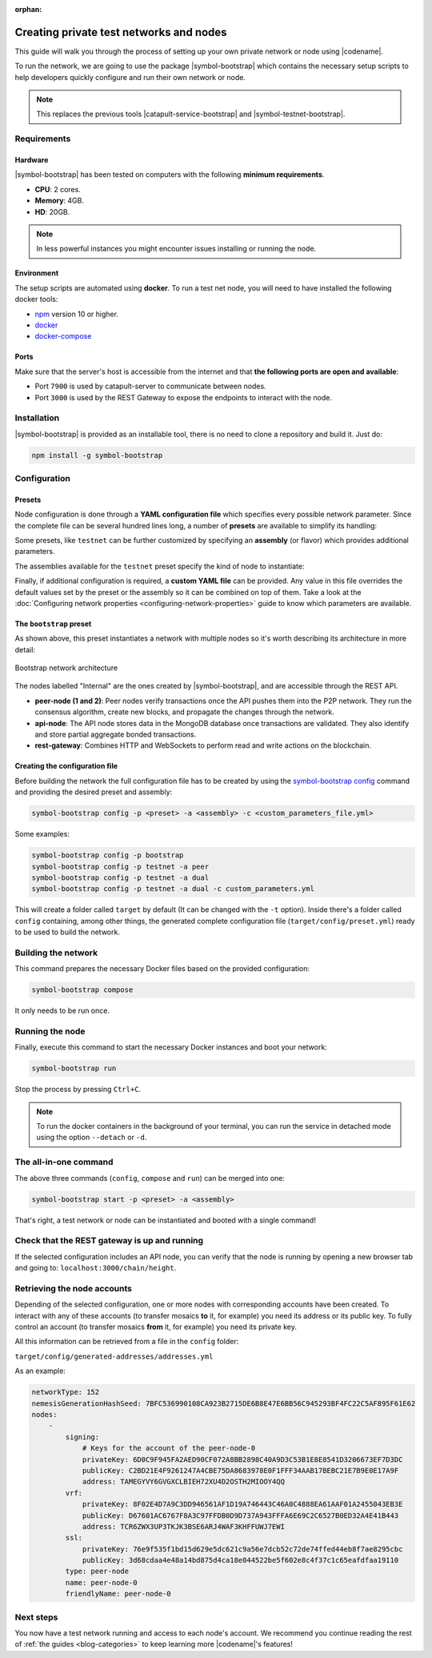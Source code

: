 :orphan:

.. post:: 03 Oct, 2019
    :category: Network
    :excerpt: 1
    :nocomments:

########################################
Creating private test networks and nodes
########################################

This guide will walk you through the process of setting up your own private network or node using |codename|.

To run the network, we are going to use the package |symbol-bootstrap| which contains the necessary setup scripts to help developers quickly configure and run their own network or node.

.. note:: This replaces the previous tools |catapult-service-bootstrap| and |symbol-testnet-bootstrap|.

************
Requirements
************

========
Hardware
========

|symbol-bootstrap| has been tested on computers with the following **minimum requirements**.

* **CPU**: 2 cores.
* **Memory**: 4GB.
* **HD**: 20GB.

.. note:: In less powerful instances you might encounter issues installing or running the node.

===========
Environment
===========

The setup scripts are automated using **docker**. To run a test net node, you will need to have installed the following docker tools:

* `npm`_ version 10 or higher.
* `docker`_
* `docker-compose`_

=====
Ports
=====

Make sure that the server's host is accessible from the internet and that **the following ports are open and available**:

* Port ``7900`` is used by catapult-server to communicate between nodes.
* Port ``3000`` is used by the REST Gateway to expose the endpoints to interact with the node.

************
Installation
************

|symbol-bootstrap| is provided as an installable tool, there is no need to clone a repository and build it. Just do:

.. code-block:: bash

    npm install -g symbol-bootstrap

*************
Configuration
*************

=======
Presets
=======

Node configuration is done through a **YAML configuration file** which specifies every possible network parameter. Since the complete file can be several hundred lines long, a number of **presets** are available to simplify its handling:

.. csv-table::
    :header: "Preset", "Description"
    :delim: ;
    :widths: 15, 85

    ``bootstrap``; Full network with 1 mongo database, 2 peers, 1 api and 1 rest gateway. Nemesis block is generated (`configuration file <https://github.com/nemtech/symbol-bootstrap/blob/main/presets/bootstrap/network.yml>`_).
    ``light``; It's a lighter version of ``bootstrap`` with 1 mongo database, 1 dual peer and 1 rest gateway. Great for faster light e2e automatic testing. Nemesis block is generated (`configuration file <https://github.com/nemtech/symbol-bootstrap/blob/main/presets/light/network.yml>`_).
    ``testnet``; A single node that connects to the current public testnet. Nemesis block is copied over. Requires an ``assembly``, as shown below (`configuration file <https://github.com/nemtech/symbol-bootstrap/blob/main/presets/testnet/network.yml>`_).

Some presets, like ``testnet`` can be further customized by specifying an **assembly** (or flavor) which provides additional parameters.

The assemblies available for the ``testnet`` preset specify the kind of node to instantiate:

.. csv-table::
    :header: "Assembly", "Description"
    :delim: ;
    :widths: 15, 85

    ``peer``; The node is a harvester (`configuration file <https://github.com/nemtech/symbol-bootstrap/blob/main/presets/testnet/assembly-peer.yml>`_).
    ``api``; The node runs its own mongo database and rest gateway (`configuration file <https://github.com/nemtech/symbol-bootstrap/blob/main/presets/testnet/assembly-api.yml>`_).
    ``dual``; The node is a harvester and runs its own mongo database and rest gateway (`configuration file <https://github.com/nemtech/symbol-bootstrap/blob/main/presets/testnet/assembly-dual.yml>`_).

Finally, if additional configuration is required, a **custom YAML file** can be provided. Any value in this file overrides the default values set by the preset or the assembly so it can be combined on top of them. Take a look at the :doc:`Configuring network properties <configuring-network-properties>` guide to know which parameters are available.

========================
The ``bootstrap`` preset
========================

As shown above, this preset instantiates a network with multiple nodes so it's worth describing its architecture in more detail:

.. figure:: ../../resources/images/diagrams/four-layer-architecture.png
    :width: 500px
    :align: center

    Bootstrap network architecture

The nodes labelled "Internal" are the ones created by |symbol-bootstrap|, and are accessible through the REST API.

* **peer-node (1 and 2)**: Peer nodes verify transactions once the API pushes them into the P2P network. They run the consensus algorithm, create new blocks, and propagate the changes through the network.
* **api-node**: The API node stores data in the MongoDB database once transactions are validated. They also identify and store partial aggregate bonded transactions.
* **rest-gateway**: Combines HTTP and WebSockets to perform read and write actions on the blockchain.

===============================
Creating the configuration file
===============================

Before building the network the full configuration file has to be created by using the `symbol-bootstrap config <https://github.com/nemtech/symbol-bootstrap/blob/main/docs/config.md>`_ command and providing the desired preset and assembly:

.. code-block:: bash

    symbol-bootstrap config -p <preset> -a <assembly> -c <custom_parameters_file.yml>

Some examples:

.. code-block:: bash

    symbol-bootstrap config -p bootstrap
    symbol-bootstrap config -p testnet -a peer
    symbol-bootstrap config -p testnet -a dual
    symbol-bootstrap config -p testnet -a dual -c custom_parameters.yml

This will create a folder called ``target`` by default (It can be changed with the ``-t`` option). Inside there's a folder called ``config`` containing, among other things, the generated complete configuration file (``target/config/preset.yml``) ready to be used to build the network.

********************
Building the network
********************

This command prepares the necessary Docker files based on the provided configuration:

.. code-block:: bash

    symbol-bootstrap compose

It only needs to be run once.

****************
Running the node
****************

Finally, execute this command to start the necessary Docker instances and boot your network:

.. code-block:: bash

    symbol-bootstrap run

Stop the process by pressing ``Ctrl+C``.

.. note:: To run the docker containers in the background of your terminal, you can run the service in detached mode using the option ``--detach`` or ``-d``.

**********************
The all-in-one command
**********************

The above three commands (``config``, ``compose`` and ``run``) can be merged into one:

.. code-block:: bash

    symbol-bootstrap start -p <preset> -a <assembly>

That's right, a test network or node can be instantiated and booted with a single command!

*********************************************
Check that the REST gateway is up and running
*********************************************

If the selected configuration includes an API node, you can verify that the node is running by opening a new browser tab and going to: ``localhost:3000/chain/height``.

****************************
Retrieving the node accounts
****************************

Depending of the selected configuration, one or more nodes with corresponding accounts have been created. To interact with any of these accounts (to transfer mosaics **to** it, for example) you need its address or its public key. To fully control an account (to transfer mosaics **from** it, for example) you need its private key.

All this information can be retrieved from a file in the ``config`` folder:

``target/config/generated-addresses/addresses.yml``

As an example:

.. code-block:: yaml

    networkType: 152
    nemesisGenerationHashSeed: 7BFC536990108CA923B2715DE6B8E47E6BB56C945293BF4FC22C5AF895F61E62
    nodes:
        -
            signing:
                # Keys for the account of the peer-node-0
                privateKey: 6D0C9F945FA2AED90CF072A8BB2898C40A9D3C53B1E8E8541D3206673EF7D3DC
                publicKey: C2BD21E4F9261247A4CBE75DA8683978E0F1FFF34AAB17BEBC21E7B9E0E17A9F
                address: TAMEGYVY6GVGXCLBIEH72XU4D2OSTH2MIOOY4QQ
            vrf:
                privateKey: 8F02E4D7A9C3DD946561AF1D19A746443C46A0C4888EA61AAF01A2455043EB3E
                publicKey: D67601AC6767F8A3C97FFDB0D9D737A943FFFA6E69C2C6527B0ED32A4E41B443
                address: TCR6ZWX3UP3TKJK3BSE6ARJ4WAF3KHFFUWJ7EWI
            ssl:
                privateKey: 76e9f535f1bd15d629e5dc621c9a56e7dcb52c72de74ffed44eb8f7ae8295cbc
                publicKey: 3d68cdaa4e48a14bd875d4ca18e044522be5f602e8c4f37c1c65eafdfaa19110
            type: peer-node
            name: peer-node-0
            friendlyName: peer-node-0

**********
Next steps
**********

You now have a test network running and access to each node's account. We recommend you continue reading the rest of :ref:`the guides <blog-categories>` to keep learning more |codename|'s features!

.. _npm: https://www.npmjs.com/get-npm

.. _docker: https://docs.docker.com/install/

.. _docker-compose: https://docs.docker.com/compose/install/

.. |symbol-bootstrap| raw:: html

   <a href="https://github.com/nemtech/symbol-bootstrap" target="_blank">Symbol Bootstrap</a>

.. |catapult-service-bootstrap| raw:: html

    <a href="https://github.com/nemtech/catapult-service-bootstrap" target="_blank">Catapult Service Bootstrap</a>

.. |symbol-testnet-bootstrap| raw:: html

    <a href="https://github.com/nemtech/symbol-testnet-bootstrap" target="_blank">Symbol Testnet Bootstrap</a>
